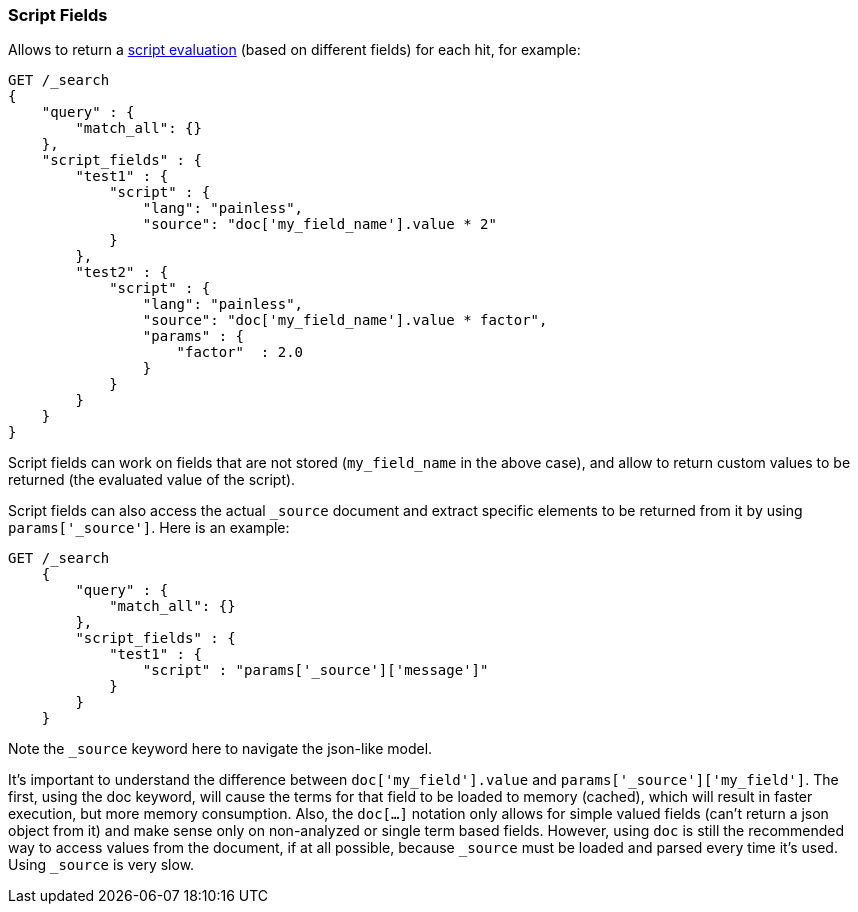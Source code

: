 [[search-request-script-fields]]
=== Script Fields

Allows to return a <<modules-scripting,script
evaluation>> (based on different fields) for each hit, for example:

[source,js]
--------------------------------------------------
GET /_search
{
    "query" : {
        "match_all": {}
    },
    "script_fields" : {
        "test1" : {
            "script" : {
                "lang": "painless",
                "source": "doc['my_field_name'].value * 2"
            }
        },
        "test2" : {
            "script" : {
                "lang": "painless",
                "source": "doc['my_field_name'].value * factor",
                "params" : {
                    "factor"  : 2.0
                }
            }
        }
    }
}
--------------------------------------------------
// CONSOLE


Script fields can work on fields that are not stored (`my_field_name` in
the above case), and allow to return custom values to be returned (the
evaluated value of the script).

Script fields can also access the actual `_source` document and
extract specific elements to be returned from it by using `params['_source']`.
Here is an example:

[source,js]
--------------------------------------------------
GET /_search
    {
        "query" : {
            "match_all": {}
        },
        "script_fields" : {
            "test1" : {
                "script" : "params['_source']['message']"
            }
        }
    }
--------------------------------------------------
// CONSOLE
// TEST[setup:twitter]

Note the `_source` keyword here to navigate the json-like model.

It's important to understand the difference between
`doc['my_field'].value` and `params['_source']['my_field']`. The first,
using the doc keyword, will cause the terms for that field to be loaded to
memory (cached), which will result in faster execution, but more memory
consumption. Also, the `doc[...]` notation only allows for simple valued
fields (can't return a json object from it) and make sense only on
non-analyzed or single term based fields.  However, using `doc` is
still the recommended way to access values from the document, if at all
possible, because `_source` must be loaded and parsed every time it's used.
Using `_source` is very slow.

